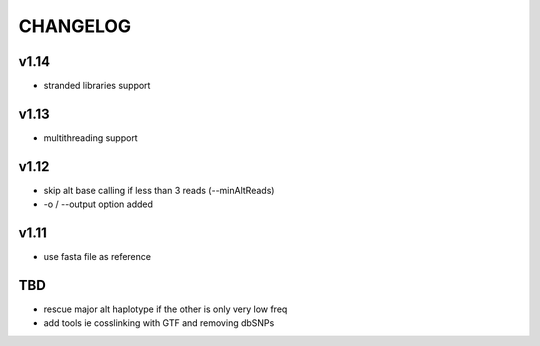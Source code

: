 CHANGELOG
=========

v1.14
~~~~~
- stranded libraries support

v1.13
~~~~~
- multithreading support

v1.12
~~~~~
- skip alt base calling if less than 3 reads (--minAltReads)
- -o / --output option added

v1.11
~~~~~
- use fasta file as reference

TBD
~~~
- rescue major alt haplotype if the other is only very low freq
- add tools ie cosslinking with GTF and removing dbSNPs
